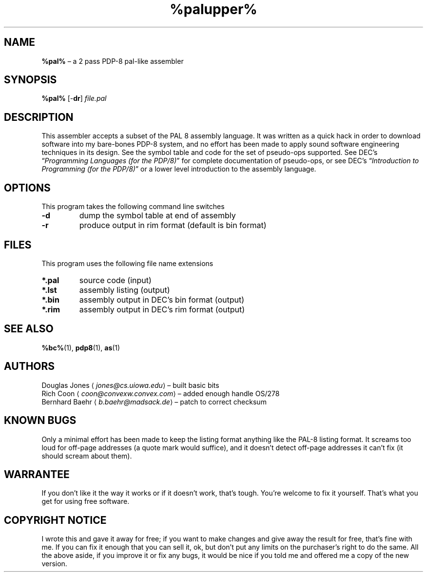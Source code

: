 .TH %palupper% 1 "2019-09-05" "8bc distribution" "General Commands"
.
.SH NAME
\fB%pal%\fR \(en a 2 pass PDP-8 pal-like assembler
.
.SH SYNOPSIS
\fB%pal%\fR
[-\fBdr\fR]
\fIfile.pal\fR
.
.SH DESCRIPTION
This assembler accepts a subset of the PAL 8 assembly language.
It was written as a quick hack in order to download software into my
bare-bones PDP-8 system, and no effort has been made to apply sound
software engineering techniques in its design.  See the symbol table
and code for the set of pseudo-ops supported.  See DEC's \(lq\fI\,Programming
Languages (for the PDP/8)\/\fR\(rq for complete documentation of pseudo-ops,
or see DEC's \(lq\fI\,Introduction to Programming (for the PDP/8)\/\fR\(rq or a
lower level introduction to the assembly language.
.
.SH OPTIONS
This program takes the following command line switches
.IP \fB-d\fR
dump the symbol table at end of assembly
.IP "\fB-r\fR
produce output in rim format (default is bin format)
.
.SH FILES
This program uses the following file name extensions
.IP "\fB*.pal\fR"
source code (input)
.IP "\fB*.lst\fR"
assembly listing (output)
.IP "\fB*.bin\fR"
assembly output in DEC's bin format (output)
.IP "\fB*.rim\fR"
assembly output in DEC's rim format (output)
.
.SH SEE ALSO
.BR %bc% (1),
.BR pdp8 (1),
.BR as (1)
.
.SH AUTHORS
Douglas Jones \(la\fI\,jones@cs.uiowa.edu\/\fR\(ra \(en built basic bits
.br
Rich Coon \(la\fI\,coon@convexw.convex.com\/\fR\(ra \(en added enough handle OS/278
.br
Bernhard Baehr \(la\fI\,b.baehr@madsack.de\/\fR\(ra \(en patch to correct checksum
.
.SH KNOWN BUGS
Only a minimal effort has been made to keep the listing
format anything like the PAL-8 listing format.  It screams too loud
for off-page addresses (a quote mark would suffice), and it doesn't
detect off-page addresses it can't fix (it should scream about them).
.
.SH WARRANTEE
If you don't like it the way it works or if it doesn't work,
that's tough.  You're welcome to fix it yourself.  That's what you
get for using free software.
.
.SH COPYRIGHT NOTICE
I wrote this and gave it away for free; if you want to
make changes and give away the result for free, that's fine with me.
If you can fix it enough that you can sell it, ok, but don't put any
limits on the purchaser's right to do the same.  All the above aside,
if you improve it or fix any bugs, it would be nice if you told me
and offered me a copy of the new version.
